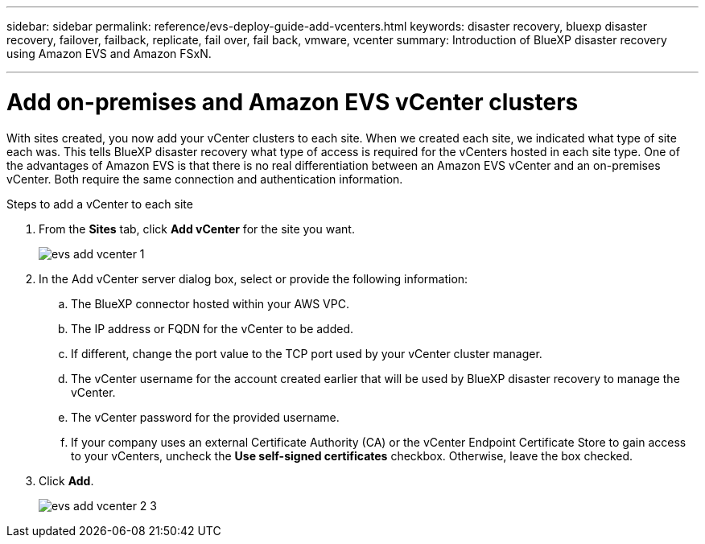---
sidebar: sidebar
permalink: reference/evs-deploy-guide-add-vcenters.html
keywords: disaster recovery, bluexp disaster recovery, failover, failback, replicate, fail over, fail back, vmware, vcenter 
summary: Introduction of BlueXP disaster recovery using Amazon EVS and Amazon FSxN.

---

= Add on-premises and Amazon EVS vCenter clusters

:hardbreaks:
:icons: font
:imagesdir: ../media/use/

[.lead]
With sites created, you now add your vCenter clusters to each site. When we created each site, we indicated what type of site each was. This tells BlueXP disaster recovery what type of access is required for the vCenters hosted in each site type. One of the advantages of Amazon EVS is that there is no real differentiation between an Amazon EVS vCenter and an on-premises vCenter. Both require the same connection and authentication information.

.Steps to add a vCenter to each site

. From the *Sites* tab, click *Add vCenter* for the site you want. 
+
image:evs-add-vcenter-1.png[]
 
. In the Add vCenter server dialog box, select or provide the following information:

.. The BlueXP connector hosted within your AWS VPC.

.. The IP address or FQDN for the vCenter to be added.

.. If different, change the port value to the TCP port used by your vCenter cluster manager.

.. The vCenter username for the account created earlier that will be used by BlueXP disaster recovery to manage the vCenter.

.. The vCenter password for the provided username.

.. If your company uses an external Certificate Authority (CA) or the vCenter Endpoint Certificate Store to gain access to your vCenters, uncheck the *Use self-signed certificates* checkbox. Otherwise, leave the box checked.

. Click *Add*.
+
image:evs-add-vcenter-2-3.png[]
